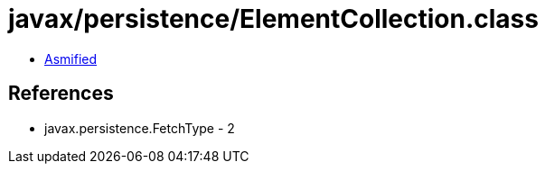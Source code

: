 = javax/persistence/ElementCollection.class

 - link:ElementCollection-asmified.java[Asmified]

== References

 - javax.persistence.FetchType - 2
